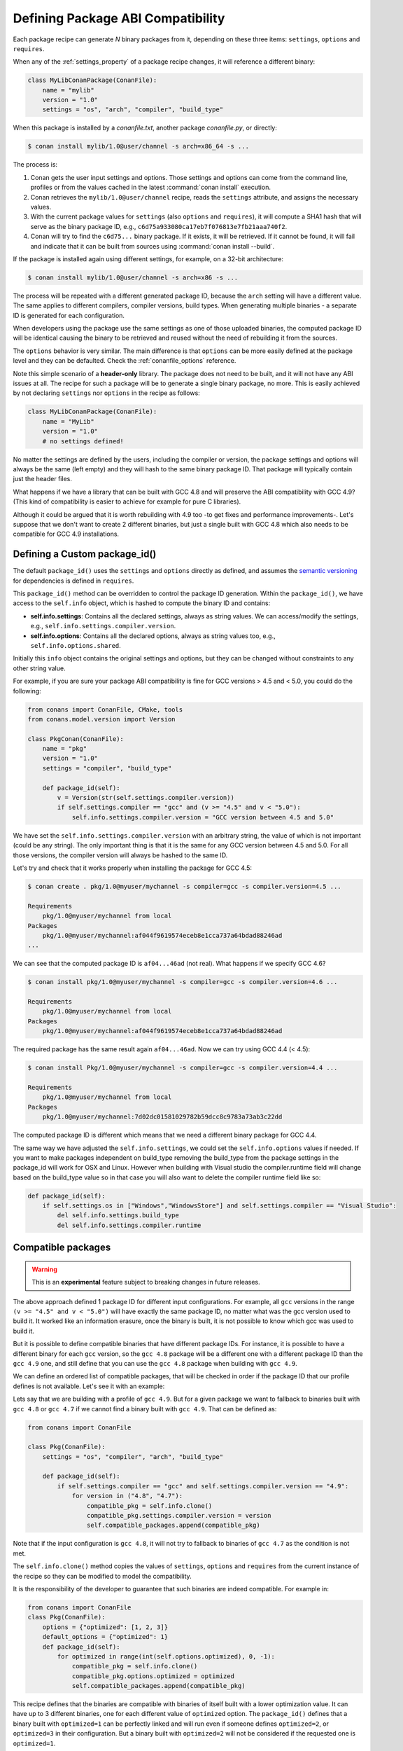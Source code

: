 .. _define_abi_compatibility:

Defining Package ABI Compatibility
==================================

Each package recipe can generate *N* binary packages from it, depending on these three items:
``settings``, ``options`` and ``requires``.

When any of the :ref:`settings_property` of a package recipe changes, it will reference a
different binary:

.. code-block:: python

    class MyLibConanPackage(ConanFile):	
        name = "mylib"
        version = "1.0"
        settings = "os", "arch", "compiler", "build_type"

When this package is installed by a *conanfile.txt*, another package *conanfile.py*, or directly:

.. code-block:: bash

    $ conan install mylib/1.0@user/channel -s arch=x86_64 -s ...

The process is:

1. Conan gets the user input settings and options. Those settings and options can come from the command line, profiles or from the values
   cached in the latest :command:`conan install` execution.
2. Conan retrieves the ``mylib/1.0@user/channel`` recipe, reads the ``settings`` attribute, and assigns the necessary values.
3. With the current package values for ``settings`` (also ``options`` and ``requires``), it will compute a SHA1 hash that will serve as the binary
   package ID, e.g., ``c6d75a933080ca17eb7f076813e7fb21aaa740f2``.
4. Conan will try to find the ``c6d75...`` binary package. If it exists, it will be retrieved. If it cannot be found, it will fail and indicate that it
   can be built from sources using :command:`conan install --build`.

If the package is installed again using different settings, for example, on a 32-bit architecture:

.. code-block:: bash

    $ conan install mylib/1.0@user/channel -s arch=x86 -s ...

The process will be repeated with a different generated package ID, because the ``arch``
setting will have a different value. The same applies to different compilers, compiler versions, build types. When generating multiple
binaries - a separate ID is generated for each configuration.

When developers using the package use the same settings as one of those uploaded binaries, the computed package ID will be
identical causing the binary to be retrieved and reused without the need of rebuilding it from the sources.

The ``options`` behavior is very similar. The main difference is that ``options`` can be more easily defined at the package level and they can
be defaulted. Check the :ref:`conanfile_options` reference.

Note this simple scenario of a **header-only** library. The package does not need to be built, and it will not have any ABI issues at all.
The recipe for such a package will be to generate a single binary package, no more. This is easily achieved by not declaring
``settings`` nor ``options`` in the recipe as follows:

.. code-block:: python

    class MyLibConanPackage(ConanFile): 
        name = "MyLib"
        version = "1.0"
        # no settings defined!

No matter the settings are defined by the users, including the compiler or version, the package settings and options will always be the same
(left empty) and they will hash to the same binary package ID. That package will typically contain just the header files.

What happens if we have a library that can be built with GCC 4.8 and will preserve the ABI compatibility with GCC 4.9?
(This kind of compatibility is easier to achieve for example for pure C libraries).

Although it could be argued that it is worth rebuilding with 4.9 too -to get fixes and performance improvements-. Let's suppose
that we don't want to create 2 different binaries, but just a single built with GCC 4.8 which also needs to be compatible for GCC 4.9 installations.

.. _define_custom_package_id:

Defining a Custom package_id()
------------------------------

The default ``package_id()`` uses the ``settings`` and ``options`` directly as defined, and assumes the
`semantic versioning <https://semver.org>`_ for dependencies is defined in ``requires``.

This ``package_id()`` method can be overridden to control the package ID generation. Within the ``package_id()``, we have access to the
``self.info`` object, which is hashed to compute the binary ID and contains:

- **self.info.settings**: Contains all the declared settings, always as string values. We can access/modify the settings, e.g.,
  ``self.info.settings.compiler.version``.

- **self.info.options**: Contains all the declared options, always as string values too, e.g., ``self.info.options.shared``.

Initially this ``info`` object contains the original settings and options, but they can be changed without constraints to any other
string value.

For example, if you are sure your package ABI compatibility is fine for GCC versions > 4.5 and < 5.0, you could do the following:

.. code-block:: python

    from conans import ConanFile, CMake, tools
    from conans.model.version import Version

    class PkgConan(ConanFile):
        name = "pkg"
        version = "1.0"
        settings = "compiler", "build_type"

        def package_id(self):
            v = Version(str(self.settings.compiler.version))
            if self.settings.compiler == "gcc" and (v >= "4.5" and v < "5.0"):
                self.info.settings.compiler.version = "GCC version between 4.5 and 5.0"

We have set the ``self.info.settings.compiler.version`` with an arbitrary string, the value of which is not important (could be any string). The
only important thing is that it is the same for any GCC version between 4.5 and 5.0. For all those versions, the compiler version will
always be hashed to the same ID.

Let's try and check that it works properly when installing the package for GCC 4.5:

.. code-block:: bash

    $ conan create . pkg/1.0@myuser/mychannel -s compiler=gcc -s compiler.version=4.5 ...

    Requirements
        pkg/1.0@myuser/mychannel from local
    Packages
        pkg/1.0@myuser/mychannel:af044f9619574eceb8e1cca737a64bdad88246ad
    ...

We can see that the computed package ID is ``af04...46ad`` (not real). What happens if we specify GCC 4.6?

.. code-block:: bash

    $ conan install pkg/1.0@myuser/mychannel -s compiler=gcc -s compiler.version=4.6 ...

    Requirements
        pkg/1.0@myuser/mychannel from local
    Packages
        pkg/1.0@myuser/mychannel:af044f9619574eceb8e1cca737a64bdad88246ad

The required package has the same result again ``af04...46ad``. Now we can try using GCC 4.4 (< 4.5):

.. code-block:: bash

    $ conan install Pkg/1.0@myuser/mychannel -s compiler=gcc -s compiler.version=4.4 ...

    Requirements
        pkg/1.0@myuser/mychannel from local
    Packages
        pkg/1.0@myuser/mychannel:7d02dc01581029782b59dcc8c9783a73ab3c22dd

The computed package ID is different which means that we need a different binary package for GCC 4.4.

The same way we have adjusted the ``self.info.settings``, we could set the ``self.info.options`` values if needed. If you want to make packages independent on build_type removing the build_type from the package settings in the package_id will work for OSX and Linux. However when building with Visual studio the compiler.runtime field will change based on the build_type value so in that case you will also want to delete the compiler runtime field like so:

.. code-block:: python

    def package_id(self):
        if self.settings.os in ["Windows","WindowsStore"] and self.settings.compiler == "Visual Studio":
            del self.info.settings.build_type
            del self.info.settings.compiler.runtime


.. seealso::

    Check :ref:`method_package_id` to see the available helper methods and change its behavior for things like:

        - Recipes packaging **header only** libraries.
        - Adjusting **Visual Studio toolsets** compatibility.


.. _compatible_packages:


Compatible packages
-------------------

.. warning::

    This is an **experimental** feature subject to breaking changes in future releases.

The above approach defined 1 package ID for different input configurations. For example, all ``gcc`` versions
in the range ``(v >= "4.5" and v < "5.0")`` will have exactly the same package ID, no matter what was the gcc version
used to build it. It worked like an information erasure, once the binary is built, it is not possible to know which
gcc was used to build it.

But it is possible to define compatible binaries that have different package IDs. For instance, it
is possible to have a different binary for each ``gcc`` version, so the
``gcc 4.8`` package will be a different one with a different package ID than the ``gcc 4.9`` one, and still define
that you can use the ``gcc 4.8`` package when building with ``gcc 4.9``.

We can define an ordered list of compatible packages, that will be checked in order if
the package ID that our profile defines is not available. Let's see it with an example:

Lets say that we are building with a profile of ``gcc 4.9``. But for a given package we want to
fallback to binaries built with ``gcc 4.8`` or ``gcc 4.7`` if we cannot find a binary built with ``gcc 4.9``.
That can be defined as:

.. code-block:: python

    from conans import ConanFile

    class Pkg(ConanFile):
        settings = "os", "compiler", "arch", "build_type"
        
        def package_id(self):
            if self.settings.compiler == "gcc" and self.settings.compiler.version == "4.9":
                for version in ("4.8", "4.7"):
                    compatible_pkg = self.info.clone()
                    compatible_pkg.settings.compiler.version = version
                    self.compatible_packages.append(compatible_pkg)

Note that if the input configuration is ``gcc 4.8``, it will not try to fallback to binaries of ``gcc 4.7`` as the
condition is not met.

The ``self.info.clone()`` method copies the values of ``settings``, ``options`` and ``requires`` from the current instance of
the recipe so they can be modified to model the compatibility.

It is the responsibility of the developer to guarantee that such binaries are indeed compatible. For example in:

.. code-block:: python

    from conans import ConanFile
    class Pkg(ConanFile):
        options = {"optimized": [1, 2, 3]}
        default_options = {"optimized": 1}
        def package_id(self):
            for optimized in range(int(self.options.optimized), 0, -1):
                compatible_pkg = self.info.clone()
                compatible_pkg.options.optimized = optimized
                self.compatible_packages.append(compatible_pkg)

This recipe defines that the binaries are compatible with binaries of itself built with a lower optimization value. It can
have up to 3 different binaries, one for each different value of ``optimized`` option. The ``package_id()`` defines that a binary 
built with ``optimized=1`` can be perfectly linked and will run even if someone defines ``optimized=2``, or ``optimized=3``
in their configuration. But a binary built with ``optimized=2`` will not be considered if the requested one is ``optimized=1``.

**The binary should be interchangeable at all effects**. This also applies to other usages of that configuration. If this example used
the ``optimized`` option to conditionally require different dependencies, that will not be taken into account. The ``package_id()``
step is processed after the whole dependency graph has been built, so it is not possible to define how dependencies are resolved
based on this compatibility model, it only applies to use-cases where the binaries can be *interchanged*.

.. note::

    Compatible packages are a match for a binary in the dependency graph. When a compatible package is found, the :command:`--build=missing`
    build policy will **not** build from sources that package.

Check the :ref:`Compatible Compilers<compatible_compilers>` section to see another example of how to take benefit of compatible packages.


.. _compatible_compilers:

Compatible Compilers
--------------------

Some compilers make use of a base compiler to operate, for example, the ``intel`` compiler uses
the ``Visual Studio`` compiler in Windows environments and ``gcc`` in Linux environments.

The ``intel`` compiler is declared this way in the :ref:`settings.yml<settings_yml>`:

 .. code-block:: yaml

    intel:
        version: ["11", "12", "13", "14", "15", "16", "17", "18", "19"]
        base:
            gcc:
                <<: *gcc
                threads: [None]
                exception: [None]
            Visual Studio:
                <<: *visual_studio

Remember, you can :ref:`extend Conan<extending>` to support other compilers.


You can use the ``package_id()`` method to define the compatibility between the packages generated by the ``base`` compiler and the ``parent`` one.
You can use the following helpers together with the :ref:`compatible packages<compatible_packages>` feature to:

    - Consume native ``Visual Studio`` packages when the input compiler in the profile is ``intel`` (if no ``intel`` package is available).
    - The opposite, consume an ``intel`` compiler package when a consumer profile specifies ``Visual Studio`` as the input compiler (if no
      ``Visual Studio`` package is available).

- ``base_compatible()``: This function will transform the settings used to calculate the package ID into the "base" compiler.

  .. code-block:: python

      def package_id(self):

          if self.settings.compiler == "intel":
              p = self.info.clone()
              p.base_compatible()
              self.compatible_packages.append(p)

  Using the above ``package_id()`` method, if a consumer specifies a profile with a intel profile (**-s compiler=="intel"**) and there is no binary available, it will resolve to a
  Visual Studio package ID corresponding to the base compiler.


- ``parent_compatible(compiler="compiler", version="version")``: This function transforms the settings of a compiler into the settings of a
  parent one using the specified one as the base compiler. As the details of the "parent" compatible cannot be guessed, you have to provide them as **keyword args** to the
  function. The "compiler" argument is mandatory, the rest of keyword arguments will be used to initialize the ``info.settings.compiler.XXX`` objects
  to calculate the correct package ID.

  .. code-block:: python

      def package_id(self):

         if self.settings.compiler == "Visual Studio":
            compatible_pkg = self.info.clone()
            compatible_pkg.parent_compatible(compiler="intel", version=16)
            self.compatible_packages.append(compatible_pkg)

  In this case, for a consumer specifying Visual Studio compiler, if no package is found, it will search for an "intel" package for the version 16.


Take into account that you can use also these helpers without the "compatible packages" feature:

  .. code-block:: python

      def package_id(self):

         if self.settings.compiler == "Visual Studio":
            self.info.parent_compatible(compiler="intel", version=16)

In the above example, we will transform the package ID of the ``Visual Studio`` package to be the same as the ``intel 16``, but you won't
be able to differentiate the packages built with ``intel`` with the ones built by ``Visual Studio`` because both will have the same package ID,
and that is not always desirable.

.. _problem_of_dependencies:

Dependency Issues
-----------------

Let's define a simple scenario whereby there are two packages: ``my_other_lib/2.0`` and ``my_lib/1.0`` which depends on
``my_other_lib/2.0``. Let's assume that their recipes and binaries have already been created and uploaded to a Conan remote.

Now, a new release for ``my_other_lib/2.1`` is released with an improved recipe and new binaries. The ``my_lib/1.0`` is modified and is required to be upgraded to ``my_other_lib/2.1``.

.. note::

    This scenario will be the same in the case that a consuming project of ``my_lib/1.0`` defines a dependency to ``my_other_lib/2.1``, which
    takes precedence over the existing project in ``my_lib/1.0``.

The question is: **Is it necessary to build new** ``my_lib/1.0`` **binary packages?** or are the existing packages still valid?

The answer: **It depends**.

Let's assume that both packages are compiled as static libraries and that the API exposed by ``my_other_lib`` to ``my_lib/1.0`` through the
public headers, has not changed at all. In this case, it is not required to build new binaries for ``my_lib/1.0`` because the final consumer will
link against both ``my_lib/1.0`` and ``my_other_lib/2.1``.

On the other hand, it could happen that the API exposed by **my_other_lib** in the public headers has changed, but without affecting the
``my_lib/1.0`` binary for any reason (like changes consisting on new functions not used by **my_lib**). The same reasoning would apply if **MyOtherLib** was only the header.

But what if a header file of ``my_other_lib`` -named *myadd.h*- has changed from ``2.0`` to ``2.1``:

.. code-block:: cpp
   :caption: *myadd.h* header file in version 2.0

    int addition (int a, int b) { return a - b; }

.. code-block:: cpp
   :caption: *myadd.h* header file in version 2.1

    int addition (int a, int b) { return a + b; }

And the ``addition()`` function is called from the compiled *.cpp* files of ``my_lib/1.0``?

Then, **a new binary for my_lib/1.0 is required to be built for the new dependency version**. Otherwise it will maintain the old, buggy
``addition()`` version. Even in the case that ``my_lib/1.0`` doesn't have any change in its code lines neither in the recipe, the resulting
binary rebuilding ``my_lib`` requires ``my_other_lib/2.1`` and the package to be different.


.. _package_id_mode:

Using package_id() for Package Dependencies
-------------------------------------------

The ``self.info`` object has also a ``requires`` object. It is a dictionary containing the necessary information for each requirement, all direct
and transitive dependencies. For example, ``self.info.requires["my_other_lib"]`` is a ``RequirementInfo`` object.

- Each ``RequirementInfo`` has the following `read only` reference fields:

    - ``full_name``: Full require's name, e.g., **my_other_lib**
    - ``full_version``: Full require's version, e.g., **1.2**
    - ``full_user``: Full require's user, e.g., **my_user**
    - ``full_channel``: Full require's channel, e.g., **stable**
    - ``full_package_id``: Full require's package ID, e.g., **c6d75a...**

- The following fields are used in the ``package_id()`` evaluation:

    - ``name``: By default same value as full_name, e.g., **my_other_lib**.
    - ``version``: By default the major version representation of the ``full_version``.
      E.g., **1.Y** for a **1.2** ``full_version`` field and **1.Y.Z** for a **1.2.3**
      ``full_version`` field.
    - ``user``: By default ``None`` (doesn't affect the package ID).
    - ``channel``: By default ``None`` (doesn't affect the package ID).
    - ``package_id``: By default ``None`` (doesn't affect the package ID).

When defining a package ID for model dependencies, it is necessary to take into account two factors:

- The versioning schema followed by our requirements (semver?, custom?).
- The type of library being built or reused (shared (*.so*, *.dll*, *.dylib*), static).

Versioning Schema
+++++++++++++++++

By default Conan assumes `semver <https://semver.org>`_ compatibility. For example, if a version changes from minor **2.0** to **2.1**, Conan will
assume that the API is compatible (headers not changing), and that it is not necessary to build a new binary for it. This also applies to
patches, whereby changing from **2.1.10** to **2.1.11** doesn't require a re-build.

If it is necessary to change the default behavior, the applied versioning schema can be customized within the ``package_id()`` method:

.. code-block:: python

    from conans import ConanFile, CMake, tools
    from conans.model.version import Version

    class PkgConan(ConanFile):
        name = "my_lib"
        version = "1.0"
        settings = "os", "compiler", "build_type", "arch"
        requires = "my_other_lib/2.0@lasote/stable"

        def package_id(self):
            myotherlib = self.info.requires["my_other_lib"]

            # Any change in the MyOtherLib version will change current Package ID
            myotherlib.version = myotherlib.full_version

            # Changes in major and minor versions will change the Package ID but
            # only a MyOtherLib patch won't. E.g., from 1.2.3 to 1.2.89 won't change.
            myotherlib.version = myotherlib.full_version.minor()

Besides ``version``, there are additional helpers that can be used to determine whether the **channel** and **user** of one dependency also
affects the binary package, or even the required package ID can change your own package ID.

You can determine if the following variables within any requirement change the ID of your binary package using the following modes:

+----------------------------+----------+-----------------------------------------+----------+-------------+----------------+------+------+
| **Modes / Variables**      | ``name`` | ``version``                             | ``user`` | ``channel`` | ``package_id`` | RREV | PREV |
+============================+==========+=========================================+==========+=============+================+======+======+
| ``semver_direct_mode()``   | Yes      | Yes, only > 1.0.0 (e.g., **1**.2.Z+b102)| No       | No          | No             | No   | No   |
+----------------------------+----------+-----------------------------------------+----------+-------------+----------------+------+------+
| ``semver_mode()``          | Yes      | Yes, only > 1.0.0 (e.g., **1**.2.Z+b102)| No       | No          | No             | No   | No   |
+----------------------------+----------+-----------------------------------------+----------+-------------+----------------+------+------+
| ``major_mode()``           | Yes      | Yes (e.g., **1**.2.Z+b102)              | No       | No          | No             | No   | No   |
+----------------------------+----------+-----------------------------------------+----------+-------------+----------------+------+------+
| ``minor_mode()``           | Yes      | Yes (e.g., **1.2**.Z+b102)              | No       | No          | No             | No   | No   |
+----------------------------+----------+-----------------------------------------+----------+-------------+----------------+------+------+
| ``patch_mode()``           | Yes      | Yes (e.g., **1.2.3**\+b102)             | No       | No          | No             | No   | No   |
+----------------------------+----------+-----------------------------------------+----------+-------------+----------------+------+------+
| ``base_mode()``            | Yes      | Yes (e.g., **1.7**\+b102)               | No       | No          | No             | No   | No   |
+----------------------------+----------+-----------------------------------------+----------+-------------+----------------+------+------+
| ``full_version_mode()``    | Yes      | Yes (e.g., **1.2.3+b102**)              | No       | No          | No             | No   | No   |
+----------------------------+----------+-----------------------------------------+----------+-------------+----------------+------+------+
| ``full_recipe_mode()``     | Yes      | Yes (e.g., **1.2.3+b102**)              | Yes      | Yes         | No             | No   | No   |
+----------------------------+----------+-----------------------------------------+----------+-------------+----------------+------+------+
| ``full_package_mode()``    | Yes      | Yes (e.g., **1.2.3+b102**)              | Yes      | Yes         | Yes            | No   | No   |
+----------------------------+----------+-----------------------------------------+----------+-------------+----------------+------+------+
| ``unrelated_mode()``       | No       | No                                      | No       | No          | No             | No   | No   |
+----------------------------+----------+-----------------------------------------+----------+-------------+----------------+------+------+
| ``recipe_revision_mode()`` | Yes      | Yes                                     | Yes      | Yes         | Yes            | Yes  | No   |
+----------------------------+----------+-----------------------------------------+----------+-------------+----------------+------+------+
| ``package_revision_mode()``| Yes      | Yes                                     | Yes      | Yes         | Yes            | Yes  | Yes  |
+----------------------------+----------+-----------------------------------------+----------+-------------+----------------+------+------+

All the modes can be applied to all dependencies, or to individual ones:

  .. code-block:: python

      def package_id(self):
          # apply semver_mode for all the dependencies of the package
          self.info.requires.semver_mode()
          # use semver_mode just for MyOtherLib
          self.info.requires["MyOtherLib"].semver_mode()


- ``semver_direct_mode()``: This is the default mode. It uses ``semver_mode()`` for direct dependencies (first
  level dependencies, directly declared by the package) and ``unrelated_mode()`` for indirect, transitive
  dependencies of the package. It assumes that the binary will be affected by the direct dependencies, which
  they will already encode how their transitive dependencies affect them. This might not always be true, as
  explained above, and that is the reason it is possible to customize it.

  In this mode, if the package depends on "MyLib", which transitively depends on "MyOtherLib", the mode means:

  .. code-block:: text

    my_lib/1.2.3@user/testing       => my_lib/1.Y.Z
    my_other_lib/2.3.4@user/testing  =>

  So the direct dependencies are mapped to the major version only. Changing its channel, or using version
  ``my_lib/1.4.5`` will still produce ``my_lib/1.Y.Z`` and thus the same package-id.
  The indirect, transitive dependency doesn't affect the package-id at all.

- ``semver_mode()``: In this mode, only a major release version (starting from **1.0.0**) changes the package ID.
  Every version change prior to 1.0.0 changes the package ID, but only major changes after 1.0.0 will be applied.

  .. code-block:: python

    def package_id(self):
      self.info.requires["my_other_lib"].semver_mode()

  This results in:

  .. code-block:: text

    my_lib/1.2.3@user/testing       => my_lib/1.Y.Z
    my_other_lib/2.3.4@user/testing  => my_other_lib/2.Y.Z

  In this mode, versions starting with ``0`` are considered unstable and mapped to the full version:

  .. code-block:: text

    my_lib/0.2.3@user/testing       => my_lib/0.2.3
    my_other_lib/0.3.4@user/testing  => my_other_lib/0.3.4

- ``major_mode()``: Any change in the major release version (starting from **0.0.0**) changes the package ID.

  .. code-block:: python

    def package_id(self):
      self.info.requires["MyOtherLib"].major_mode()

  This mode is basically the same as ``semver_mode``, but the only difference is that major versions ``0.Y.Z``,
  which are considered unstable by semver, are still mapped to only the major, dropping the minor and patch parts.

- ``minor_mode()``: Any change in major or minor (not patch nor build) version of the required dependency changes the package ID.

  .. code-block:: python

      def package_id(self):
          self.info.requires["my_other_lib"].minor_mode()

- ``patch_mode()``: Any changes to major, minor or patch (not build) versions of the required dependency change the package ID.

  .. code-block:: python

      def package_id(self):
          self.info.requires["my_other_lib"].patch_mode()

- ``base_mode()``: Any changes to the base of the version (not build) of the required dependency changes the package ID. Note that in the
  case of semver notation this may produce the same result as ``patch_mode()``, but it is actually intended to dismiss the build part of the
  version even without strict semver.

  .. code-block:: python

      def package_id(self):
          self.info.requires["my_other_lib"].base_mode()

- ``full_version_mode()``: Any changes to the version of the required dependency changes the package ID.

  .. code-block:: python

    def package_id(self):
      self.info.requires["my_other_lib"].full_version_mode()

  .. code-block:: text

    my_other_lib/1.3.4-a4+b3@user/testing  => my_other_lib/1.3.4-a4+b3   

- ``full_recipe_mode()``: Any change in the reference of the requirement (user & channel too) changes the package ID.

  .. code-block:: python

    def package_id(self):
        self.info.requires["my_other_lib"].full_recipe_mode()

  This keeps the whole dependency reference, except the package-id of the dependency.

  .. code-block:: text

    my_other_lib/1.3.4-a4+b3@user/testing  => my_other_lib/1.3.4-a4+b3@user/testing   

- ``full_package_mode()``: Any change in the required version, user, channel or package ID changes the package ID.

  .. code-block:: python

    def package_id(self):
        self.info.requires["my_other_lib"].full_package_mode()

  Any change to the dependency, including its binary package-id, will in turn
  produce a new package-id for the consumer package.

  .. code-block:: text

    MyOtherLib/1.3.4-a4+b3@user/testing:73b..fa56  => MyOtherLib/1.3.4-a4+b3@user/testing:73b..fa56 

- ``unrelated_mode()``: Requirements do not change the package ID.

  .. code-block:: python

      def package_id(self):
          self.info.requires["MyOtherLib"].unrelated_mode()

- ``recipe_revision_mode()``: The full reference and the package ID of the dependencies,
  `pkg/version@user/channel#RREV:pkg_id` (including the recipe revision), will be taken
  into account to compute the consumer package ID

 .. code-block:: text

    mypkg/1.3.4@user/testing#RREV1:73b..fa56#PREV1  => mypkg/1.3.4-a4+b3@user/testing#RREV1 

  .. code-block:: python

      def package_id(self):
          self.info.requires["mypkg"].recipe_revision_mode()

- ``package_revision_mode()``: The full package reference `pkg/version@user/channel#RREV:ID#PREV`
  of the dependencies, including the recipe revision, the binary package ID and the package revision
  will be taken into account to compute the consumer package ID

  This is the most strict mode. Any change in the upstream will produce new consumers package IDs,
  becoming a fully deterministic binary model.

 .. code-block:: text

    # The full reference of the dependency package binary will be used as-is
    mypkg/1.3.4@user/testing#RREV1:73b..fa56#PREV1  => mypkg/1.3.4@user/testing#RREV1:73b..fa56#PREV1 

  .. code-block:: python

      def package_id(self):
          self.info.requires["mypkg"].package_revision_mode()

   Given that the package ID of consumers depends on the package revision PREV of the dependencies, when
   one of the upstream dependencies doesn't have a package revision yet (for example it is going to be
   built from sources, so its PREV cannot be determined yet), the consumers package ID will be unknown and
   marked as such. These dependency graphs cannot be built in a single invocation, because they are intended
   for CI systems, in which a package creation/built is called for each package in the graph.


You can also adjust the individual properties manually:

.. code-block:: python

    def package_id(self):
        myotherlib = self.info.requires["MyOtherLib"]

        # Same as myotherlib.semver_mode()
        myotherlib.name = myotherlib.full_name
        myotherlib.version = myotherlib.full_version.stable()  # major(), minor(), patch(), base, build
        myotherlib.user = myotherlib.channel = myotherlib.package_id = None

        # Only the channel (and the name) matters
        myotherlib.name = myotherlib.full_name
        myotherlib.user = myotherlib.package_id = myotherlib.version = None
        myotherlib.channel = myotherlib.full_channel

The result of the ``package_id()`` is the package ID hash, but the details can be checked in the
generated *conaninfo.txt* file. The ``[requires]``, ``[options]`` and ``[settings]`` are taken
into account when generating the SHA1 hash for the package ID, while the ``[full_xxxx]`` fields show the
complete reference information.

The default behavior produces a *conaninfo.txt* that looks like:

.. code-block:: text

    [requires]
    MyOtherLib/2.Y.Z

    [full_requires]
    MyOtherLib/2.2@demo/testing:73bce3fd7eb82b2eabc19fe11317d37da81afa56

Changing the default package-id mode
++++++++++++++++++++++++++++++++++++

It is possible to change the default ``semver_direct_mode`` package-id mode, in the
*conan.conf* file:

.. code-block:: text
   :caption: *conan.conf* configuration file

   [general]
   default_package_id_mode=full_package_mode

Possible values are the names of the above methods: ``full_recipe_mode``, ``semver_mode``, etc.

.. note::

    The ``default_package_id_mode`` is a global configuration. It will change how all the package-ids are
    computed, for all packages. It is impossible to mix different ``default_package_id_mode`` values.
    The same ``default_package_id_mode`` must be used in all clients, servers, CI, etc., and it cannot
    be changed without rebuilding all packages.


Note that the default package-id mode is the mode that is used when the package is initialized
and **before** ``package_id()`` method is called. You can still define ``full_package_mode``
as default in *conan.conf*, but if a recipe declare that it is header-only, with:

  .. code-block:: python

    def package_id(self):
      self.info.header_only() # clears requires, but also settings if existing
      # or if there are no settings/options, this would be equivalent
      self.info.requires.clear() # or self.info.requires.unrelated_mode()

That would still be executed, changing the "default" behavior, and leading to a package
that only generates 1 package-id for all possible configurations and versions of dependencies.

Remember that *conan.conf* can be shared and installed with :ref:`conan_config_install`.

Take into account that you can combine the :ref:`compatible packages<compatible_packages>` with the package-id modes.

For example, if you are generating binary packages with the default ``recipe_revision_mode``,
but you want these packages to be consumed from a client with a different mode activated,
you can create a compatible package transforming the mode to ``recipe_revision_mode`` so the package
generated with the ``recipe_revision_mode`` can be resolved if no package for the default mode is found:

.. code-block:: python

    from conans import ConanFile

    class Pkg(ConanFile):
        ...

        def package_id(self):
            p = self.info.clone()
            p.requires.recipe_revision_mode()
            self.compatible_packages.append(p)


.. _full_transitive_package_id:

Enabling full transitivity in package_id modes
++++++++++++++++++++++++++++++++++++++++++++++

.. warning::

    This will become the default behavior in the future (Conan 2.0). It is recommended to activate it when possible (it might require rebuilding some packages,
    as their package IDs will change)


When a package declares in its ``package_id()`` method that it is not affected by its dependencies, that will propagate down
to the indirect consumers of that package. There are several ways this can be done, ``self.info.header_only()``, ``self.info.requires.clear()``,
``self.info.requires.remove["dep"]`` and ``self.info.requires.unrelated_mode()``, for example.

Let's assume for the discussion that it is a header only library, using the ``self.info.header_only()`` helper. This header only package has
a single dependency, which is a static library. Then, downstream
consumers of the header only library that uses a package mode different from the default, should be also affected by the upstream
transitivity dependency. Lets say that we have the following scenario:

- ``app/1.0`` depends on ``pkgc/1.0`` and ``pkga/1.0``
- ``pkgc/1.0`` depends only on ``pkgb/1.0``
- ``pkgb/1.0`` depends on ``pkga/1.0``, and defines ``self.info.header_only()`` in its ``package_id()``
- We are using ``full_version_mode``
- Now we create a new ``pkga/2.0`` that has some changes in its header, that would require to rebuild ``pkgc/1.0`` against it.
- ``app/1.0`` now depends on ```pkgc/1.0`` and ``pkga/2.0``

.. image:: /images/conan-full_transitive_package_id.png
    :width: 100 %
    :align: center

With the default behavior, the header only ``pkgb`` is isolating ``pkgc`` from the upstream changes effects. The package-id ``PIDC1`` we
get for ``pkgc/1.0`` is exactly the same when depending on ``pkga/1.0`` and ``pkga/2.0``.

If we want to have the ``full_version_mode`` to be fully transitive, irrespective of the local package-id modes of the packages,
we can configure it in the :ref:`conan_conf` section. To summarize, you can activate the ``general.full_transitive_package_id``
configuration (``$ conan config set general.full_transitive_package_id=1``).

If we do this, then ``pkgc/1.0`` will compute 2 different package-ids, one for ``pkga/1.0`` (``PIDC1``) and the other to link with
``pkga/2.0`` (``PIDC2``).


Library Types: Shared, Static, Header-only
++++++++++++++++++++++++++++++++++++++++++

Let's see some examples, corresponding to common scenarios:

- ``my_lib/1.0`` is a shared library that links with a static library ``my_other_lib/2.0`` package.
  When a new ``my_other_lib/2.1`` version is released: Do I need to create a new binary for
  ``my_lib/1.0`` to link with it?

  Yes, always, as the implementation is embedded in the ``my_lib/1.0`` shared library. If we
  always want to rebuild our library, even if the channel changes (we assume a channel change could
  mean a source code change):

  .. code-block:: python

      def package_id(self):
          # Any change in the my_other_lib version, user or
          # channel or Package ID will affect our package ID
          self.info.requires["my_other_lib"].full_package_mode()

- ``my_lib/1.0`` is a shared library, requiring another shared library ``my_other_lib/2.0`` package.
  When a new ``my_other_lib/2.1`` version is released: Do I need to create a new binary for
  ``my_lib/1.0`` to link with it?

  It depends. If the public headers have not changed at all, it is not necessary. Actually it might
  be necessary to consider transitive dependencies that are shared among the public headers, how
  they are linked and if they cross the frontiers of the API, it might also lead to
  incompatibilities. If the public headers have changed, it would depend on what changes and how are
  they used in ``my_lib/1.0``. Adding new methods to the public headers will have no impact, but
  changing the implementation of some functions that will be inlined when compiled from
  ``my_lib/1.0`` will definitely require re-building. For this case, it could make sense to have this configuration:

  .. code-block:: python

      def package_id(self):
          # Any change in the my_other_lib version, user or channel
          # or Package ID will affect our package ID
          self.info.requires["my_other_lib"].full_package_mode()

          # Or any change in the my_other_lib version, user or
          # channel will affect our package ID
          self.info.requires["my_other_lib"].full_recipe_mode()

- ``my_lib/1.0`` is a header-only library, linking with any kind (header, static, shared) of library
  in ``my_other_lib/2.0`` package. When a new ``my_other_lib/2.1`` version is released: Do I need to
  create a new binary for ``my_lib/1.0`` to link with it?

  Never. The package should always be the same as there are no settings, no options, and in any way a
  dependency can affect a binary, because there is no such binary. The default behavior should be
  changed to:

  .. code-block:: python

      def package_id(self):
          self.info.requires.clear()

- ``my_lib/1.0`` is a static library linking to a header only library in ``my_other_lib/2.0``
  package. When a new ``my_other_lib/2.1`` version is released: Do I need to create a new binary for
  ``my_lib/1.0`` to link with it? It could happen that the ``my_other_lib`` headers are strictly used
  in some ``my_lib`` headers, which are not compiled, but transitively included. But in general,
  it is more likely that ``my_other_lib`` headers are used in ``MyLib`` implementation files, so every
  change in them should imply a new binary to be built. If we know that changes in the channel never
  imply a source code change, as set in our workflow/lifecycle, we could
  write:

  .. code-block:: python

      def package_id(self):
          self.info.requires["my_other_lib"].full_package()
          self.info.requires["my_other_lib"].channel = None # Channel doesn't change out package ID

